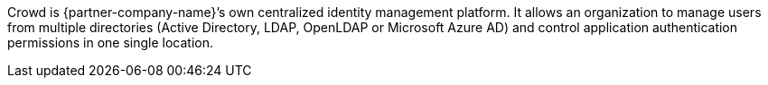 // Replace the content in <>
// Briefly describe the software. Use consistent and clear branding.
// Include the benefits of using the software on AWS, and provide details on usage scenarios.

Crowd is {partner-company-name}’s own centralized identity management platform. It allows an organization to manage users from multiple directories (Active Directory, LDAP, OpenLDAP or Microsoft Azure AD) and control application authentication permissions in one single location.
